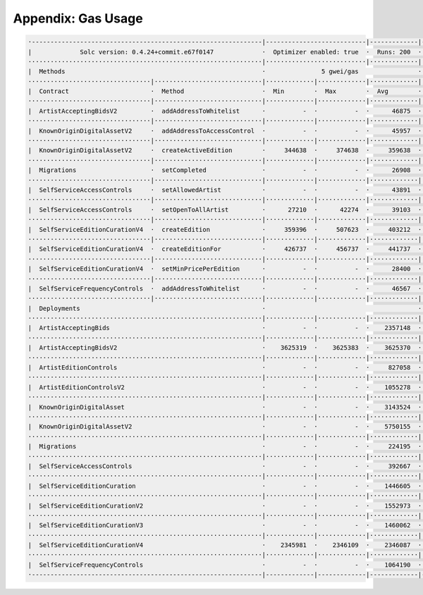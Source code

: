 Appendix: Gas Usage
===================

.. code-block:: shell

  ·--------------------------------------------------------------|---------------------------|-------------|-----------------------------------·
  |             Solc version: 0.4.24+commit.e67f0147             ·  Optimizer enabled: true  ·  Runs: 200  ·  Block limit: 17592186044415 gas  │
  ·······························································|···························|·············|····································
  |  Methods                                                     ·               5 gwei/gas                ·          116.71 gbp/eth           │
  ·································|·····························|·············|·············|·············|··················|·················
  |  Contract                      ·  Method                     ·  Min        ·  Max        ·  Avg        ·  # calls         ·  gbp (avg)     │
  ·································|·····························|·············|·············|·············|··················|·················
  |  ArtistAcceptingBidsV2         ·  addAddressToWhitelist      ·          -  ·          -  ·      46875  ·              19  ·          0.03  │
  ·································|·····························|·············|·············|·············|··················|·················
  |  KnownOriginDigitalAssetV2     ·  addAddressToAccessControl  ·          -  ·          -  ·      45957  ·              19  ·          0.03  │
  ·································|·····························|·············|·············|·············|··················|·················
  |  KnownOriginDigitalAssetV2     ·  createActiveEdition        ·     344638  ·     374638  ·     359638  ·              38  ·          0.21  │
  ·································|·····························|·············|·············|·············|··················|·················
  |  Migrations                    ·  setCompleted               ·          -  ·          -  ·      26908  ·               1  ·          0.02  │
  ·································|·····························|·············|·············|·············|··················|·················
  |  SelfServiceAccessControls     ·  setAllowedArtist           ·          -  ·          -  ·      43891  ·               4  ·          0.03  │
  ·································|·····························|·············|·············|·············|··················|·················
  |  SelfServiceAccessControls     ·  setOpenToAllArtist         ·      27210  ·      42274  ·      39103  ·              19  ·          0.02  │
  ·································|·····························|·············|·············|·············|··················|·················
  |  SelfServiceEditionCurationV4  ·  createEdition              ·     359396  ·     507623  ·     403212  ·              22  ·          0.24  │
  ·································|·····························|·············|·············|·············|··················|·················
  |  SelfServiceEditionCurationV4  ·  createEditionFor           ·     426737  ·     456737  ·     441737  ·               8  ·          0.26  │
  ·································|·····························|·············|·············|·············|··················|·················
  |  SelfServiceEditionCurationV4  ·  setMinPricePerEdition      ·          -  ·          -  ·      28400  ·               5  ·          0.02  │
  ·································|·····························|·············|·············|·············|··················|·················
  |  SelfServiceFrequencyControls  ·  addAddressToWhitelist      ·          -  ·          -  ·      46567  ·              19  ·          0.03  │
  ·································|·····························|·············|·············|·············|··················|·················
  |  Deployments                                                 ·                                         ·  % of limit      ·                │
  ·······························································|·············|·············|·············|··················|·················
  |  ArtistAcceptingBids                                         ·          -  ·          -  ·    2357148  ·             0 %  ·          1.38  │
  ·······························································|·············|·············|·············|··················|·················
  |  ArtistAcceptingBidsV2                                       ·    3625319  ·    3625383  ·    3625370  ·             0 %  ·          2.12  │
  ·······························································|·············|·············|·············|··················|·················
  |  ArtistEditionControls                                       ·          -  ·          -  ·     827058  ·             0 %  ·          0.48  │
  ·······························································|·············|·············|·············|··················|·················
  |  ArtistEditionControlsV2                                     ·          -  ·          -  ·    1055278  ·             0 %  ·          0.62  │
  ·······························································|·············|·············|·············|··················|·················
  |  KnownOriginDigitalAsset                                     ·          -  ·          -  ·    3143524  ·             0 %  ·          1.83  │
  ·······························································|·············|·············|·············|··················|·················
  |  KnownOriginDigitalAssetV2                                   ·          -  ·          -  ·    5750155  ·             0 %  ·          3.36  │
  ·······························································|·············|·············|·············|··················|·················
  |  Migrations                                                  ·          -  ·          -  ·     224195  ·             0 %  ·          0.13  │
  ·······························································|·············|·············|·············|··················|·················
  |  SelfServiceAccessControls                                   ·          -  ·          -  ·     392667  ·             0 %  ·          0.23  │
  ·······························································|·············|·············|·············|··················|·················
  |  SelfServiceEditionCuration                                  ·          -  ·          -  ·    1446605  ·             0 %  ·          0.84  │
  ·······························································|·············|·············|·············|··················|·················
  |  SelfServiceEditionCurationV2                                ·          -  ·          -  ·    1552973  ·             0 %  ·          0.91  │
  ·······························································|·············|·············|·············|··················|·················
  |  SelfServiceEditionCurationV3                                ·          -  ·          -  ·    1460062  ·             0 %  ·          0.85  │
  ·······························································|·············|·············|·············|··················|·················
  |  SelfServiceEditionCurationV4                                ·    2345981  ·    2346109  ·    2346087  ·             0 %  ·          1.37  │
  ·······························································|·············|·············|·············|··················|·················
  |  SelfServiceFrequencyControls                                ·          -  ·          -  ·    1064190  ·             0 %  ·          0.62  │
  ·--------------------------------------------------------------|-------------|-------------|-------------|------------------|----------------·